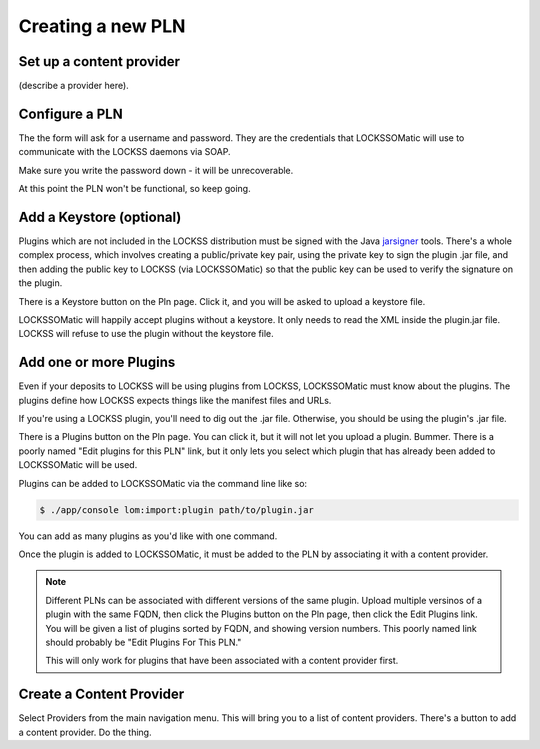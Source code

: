 .. _newpln-label:

Creating a new PLN
==================

Set up a content provider
--------------------------

(describe a provider here).

Configure a PLN
---------------

The the form will ask for a username and password. They
are the credentials that LOCKSSOMatic will use to communicate with
the LOCKSS daemons via SOAP.

Make sure you write the password down - it will be unrecoverable.

.. todo:: 

    The password *should* be unrecoverable. It should be saved 
    as a SHA1 hash, not plain text. But it is. Sigh. Bug.

At this point the PLN won't be functional, so keep going.

Add a Keystore (optional)
-------------------------

Plugins which are not included in the LOCKSS distribution must 
be signed with the Java `jarsigner`_ tools. There's a whole 
complex process, which involves creating a public/private key
pair, using the private key to sign the plugin .jar file, and 
then adding the public key to LOCKSS (via LOCKSSOMatic) so that
the public key can be used to verify the signature on the plugin.

There is a Keystore button on the Pln page. Click it, and you 
will be asked to upload a keystore file.

LOCKSSOMatic will happily accept plugins without a keystore. It 
only needs to read the XML inside the plugin.jar file. LOCKSS
will refuse to use the plugin without the keystore file.

Add one or more Plugins
-----------------------

Even if your deposits to LOCKSS will be using plugins from LOCKSS,
LOCKSSOMatic must know about the plugins. The plugins define how
LOCKSS expects things like the manifest files and URLs.

If you're using a LOCKSS plugin, you'll need to dig out the .jar
file. Otherwise, you should be using the plugin's .jar file.

There is a Plugins button on the Pln page. You can click it, but it
will not let you upload a plugin. Bummer. There is a poorly named
"Edit plugins for this PLN" link, but it only lets you select which
plugin that has already been added to LOCKSSOMatic will be used.

.. todo::

    The Pln Plugin page should have a form to upload plugins just
    like the Keystore has a page to upload a keystore file.

Plugins can be added to LOCKSSOMatic via the command line like so:

.. code-block:: shell

    $ ./app/console lom:import:plugin path/to/plugin.jar

You can add as many plugins as you'd like with one command.

Once the plugin is added to LOCKSSOMatic, it must be added to the
PLN by associating it with a content provider. 

.. note::

    Different PLNs can be associated with different versions
    of the same plugin. Upload multiple versinos of a plugin with the
    same FQDN, then click the Plugins button on the Pln page, then 
    click the Edit Plugins link. You will be given a list of plugins 
    sorted by FQDN, and showing version numbers. This poorly named link
    should probably be "Edit Plugins For This PLN."

    This will only work for plugins that have been associated with a 
    content provider first.

.. todo::

    Rename the poorly named "Edit Plugins" link. And really, there
    should be an easier way to do all of this.


Create a Content Provider
-------------------------

Select Providers from the main navigation menu. This will bring you
to a list of content providers. There's a button to add a 
content provider. Do the thing.

.. todo::

    Does the deposit button on the ContentProvider page actually work?
    I don't remember the last time I tried it.

.. todo::

    Now that you have created a Content Provider, you should be able to
    view the boxes and stuff. But that doesn't seem to be working 
    due to permissions issues. Sigh.

.. _jarsigner: http://docs.oracle.com/javase/8/docs/technotes/tools/windows/jarsigner.html